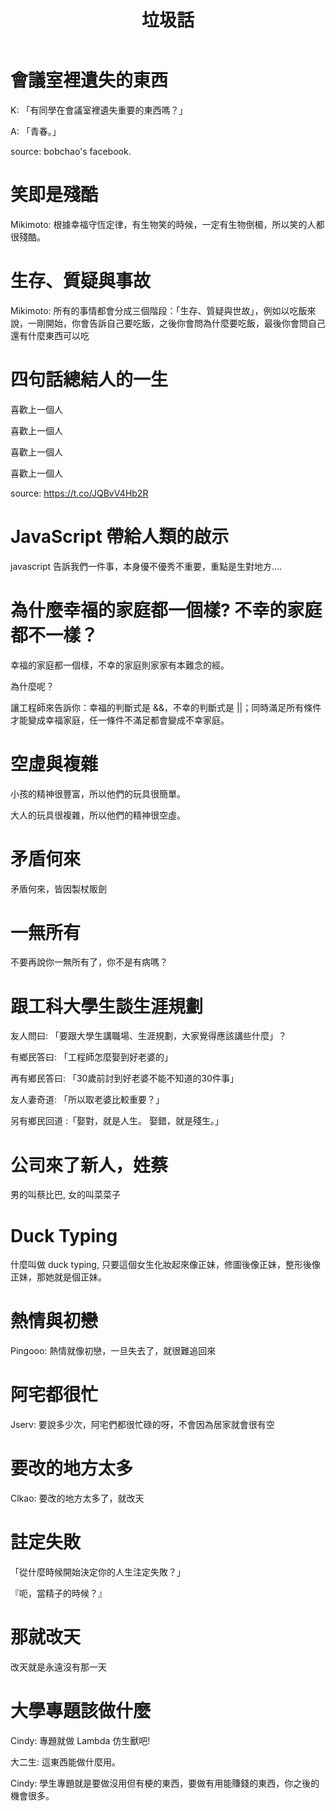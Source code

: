 #+TITLE: 垃圾話
#+HTML_HEAD_EXTRA: <link rel="stylesheet" type="text/css" href="/blog/css/readtheorg.css" />

* 會議室裡遺失的東西
K: 「有同學在會議室裡遺失重要的東西嗎？」

A: 「青春。」

source: bobchao's facebook.
* 笑即是殘酷 
Mikimoto: 根據幸福守恆定律，有生物笑的時候，一定有生物倒楣，所以笑的人都很殘酷。
* 生存、質疑與事故
Mikimoto: 所有的事情都會分成三個階段：「生存、質疑與世故」，例如以吃飯來說，一剛開始，你會告訴自己要吃飯，之後你會問為什麼要吃飯，最後你會問自己還有什麼東西可以吃
* 四句話總結人的一生
喜歡上一個人

喜歡上一個人

喜歡上一個人

喜歡上一個人

source: https://t.co/JQBvV4Hb2R
* JavaScript 帶給人類的啟示
javascript 告訴我們一件事，本身優不優秀不重要，重點是生對地方....
* 為什麼幸福的家庭都一個樣? 不幸的家庭都不一樣？
幸福的家庭都一個樣，不幸的家庭則家家有本難念的經。

為什麼呢？

讓工程師來告訴你：幸福的判斷式是 &&，不幸的判斷式是 ||；同時滿足所有條件才能變成幸福家庭，任一條件不滿足都會變成不幸家庭。
* 空虛與複雜
小孩的精神很豐富，所以他們的玩具很簡單。

大人的玩具很複雜，所以他們的精神很空虛。
* 矛盾何來
矛盾何來，皆因製杖販劍
* 一無所有
不要再說你一無所有了，你不是有病嗎？
* 跟工科大學生談生涯規劃
友人問曰: 「要跟大學生講職場、生涯規劃，大家覺得應該講些什麼」？

有鄉民答曰: 「工程師怎麼娶到好老婆的」

再有鄉民答曰: 「30歲前討到好老婆不能不知道的30件事」

友人妻奇道: 「所以取老婆比較重要？」

另有鄉民回道 :「娶對，就是人生。 娶錯，就是殘生。」
* 公司來了新人，姓蔡
男的叫蔡比巴, 女的叫菜菜子
* Duck Typing
什麼叫做 duck typing, 只要這個女生化妝起來像正妹，修圖後像正妹，整形後像正妹，那她就是個正妹。
* 熱情與初戀
Pingooo: 熱情就像初戀，一旦失去了，就很難追回來
* 阿宅都很忙
Jserv: 要說多少次，阿宅們都很忙碌的呀，不會因為居家就會很有空
* 要改的地方太多
Clkao: 要改的地方太多了，就改天
* 註定失敗
「從什麼時候開始決定你的人生注定失敗？」

『呃，當精子的時候？』
* 那就改天
改天就是永遠沒有那一天
* 大學專題該做什麼
Cindy: 專題就做 Lambda 仿生獸吧!

大二生: 這東西能做什麼用。

Cindy: 學生專題就是要做沒用但有梗的東西，要做有用能賺錢的東西，你之後的機會很多。
